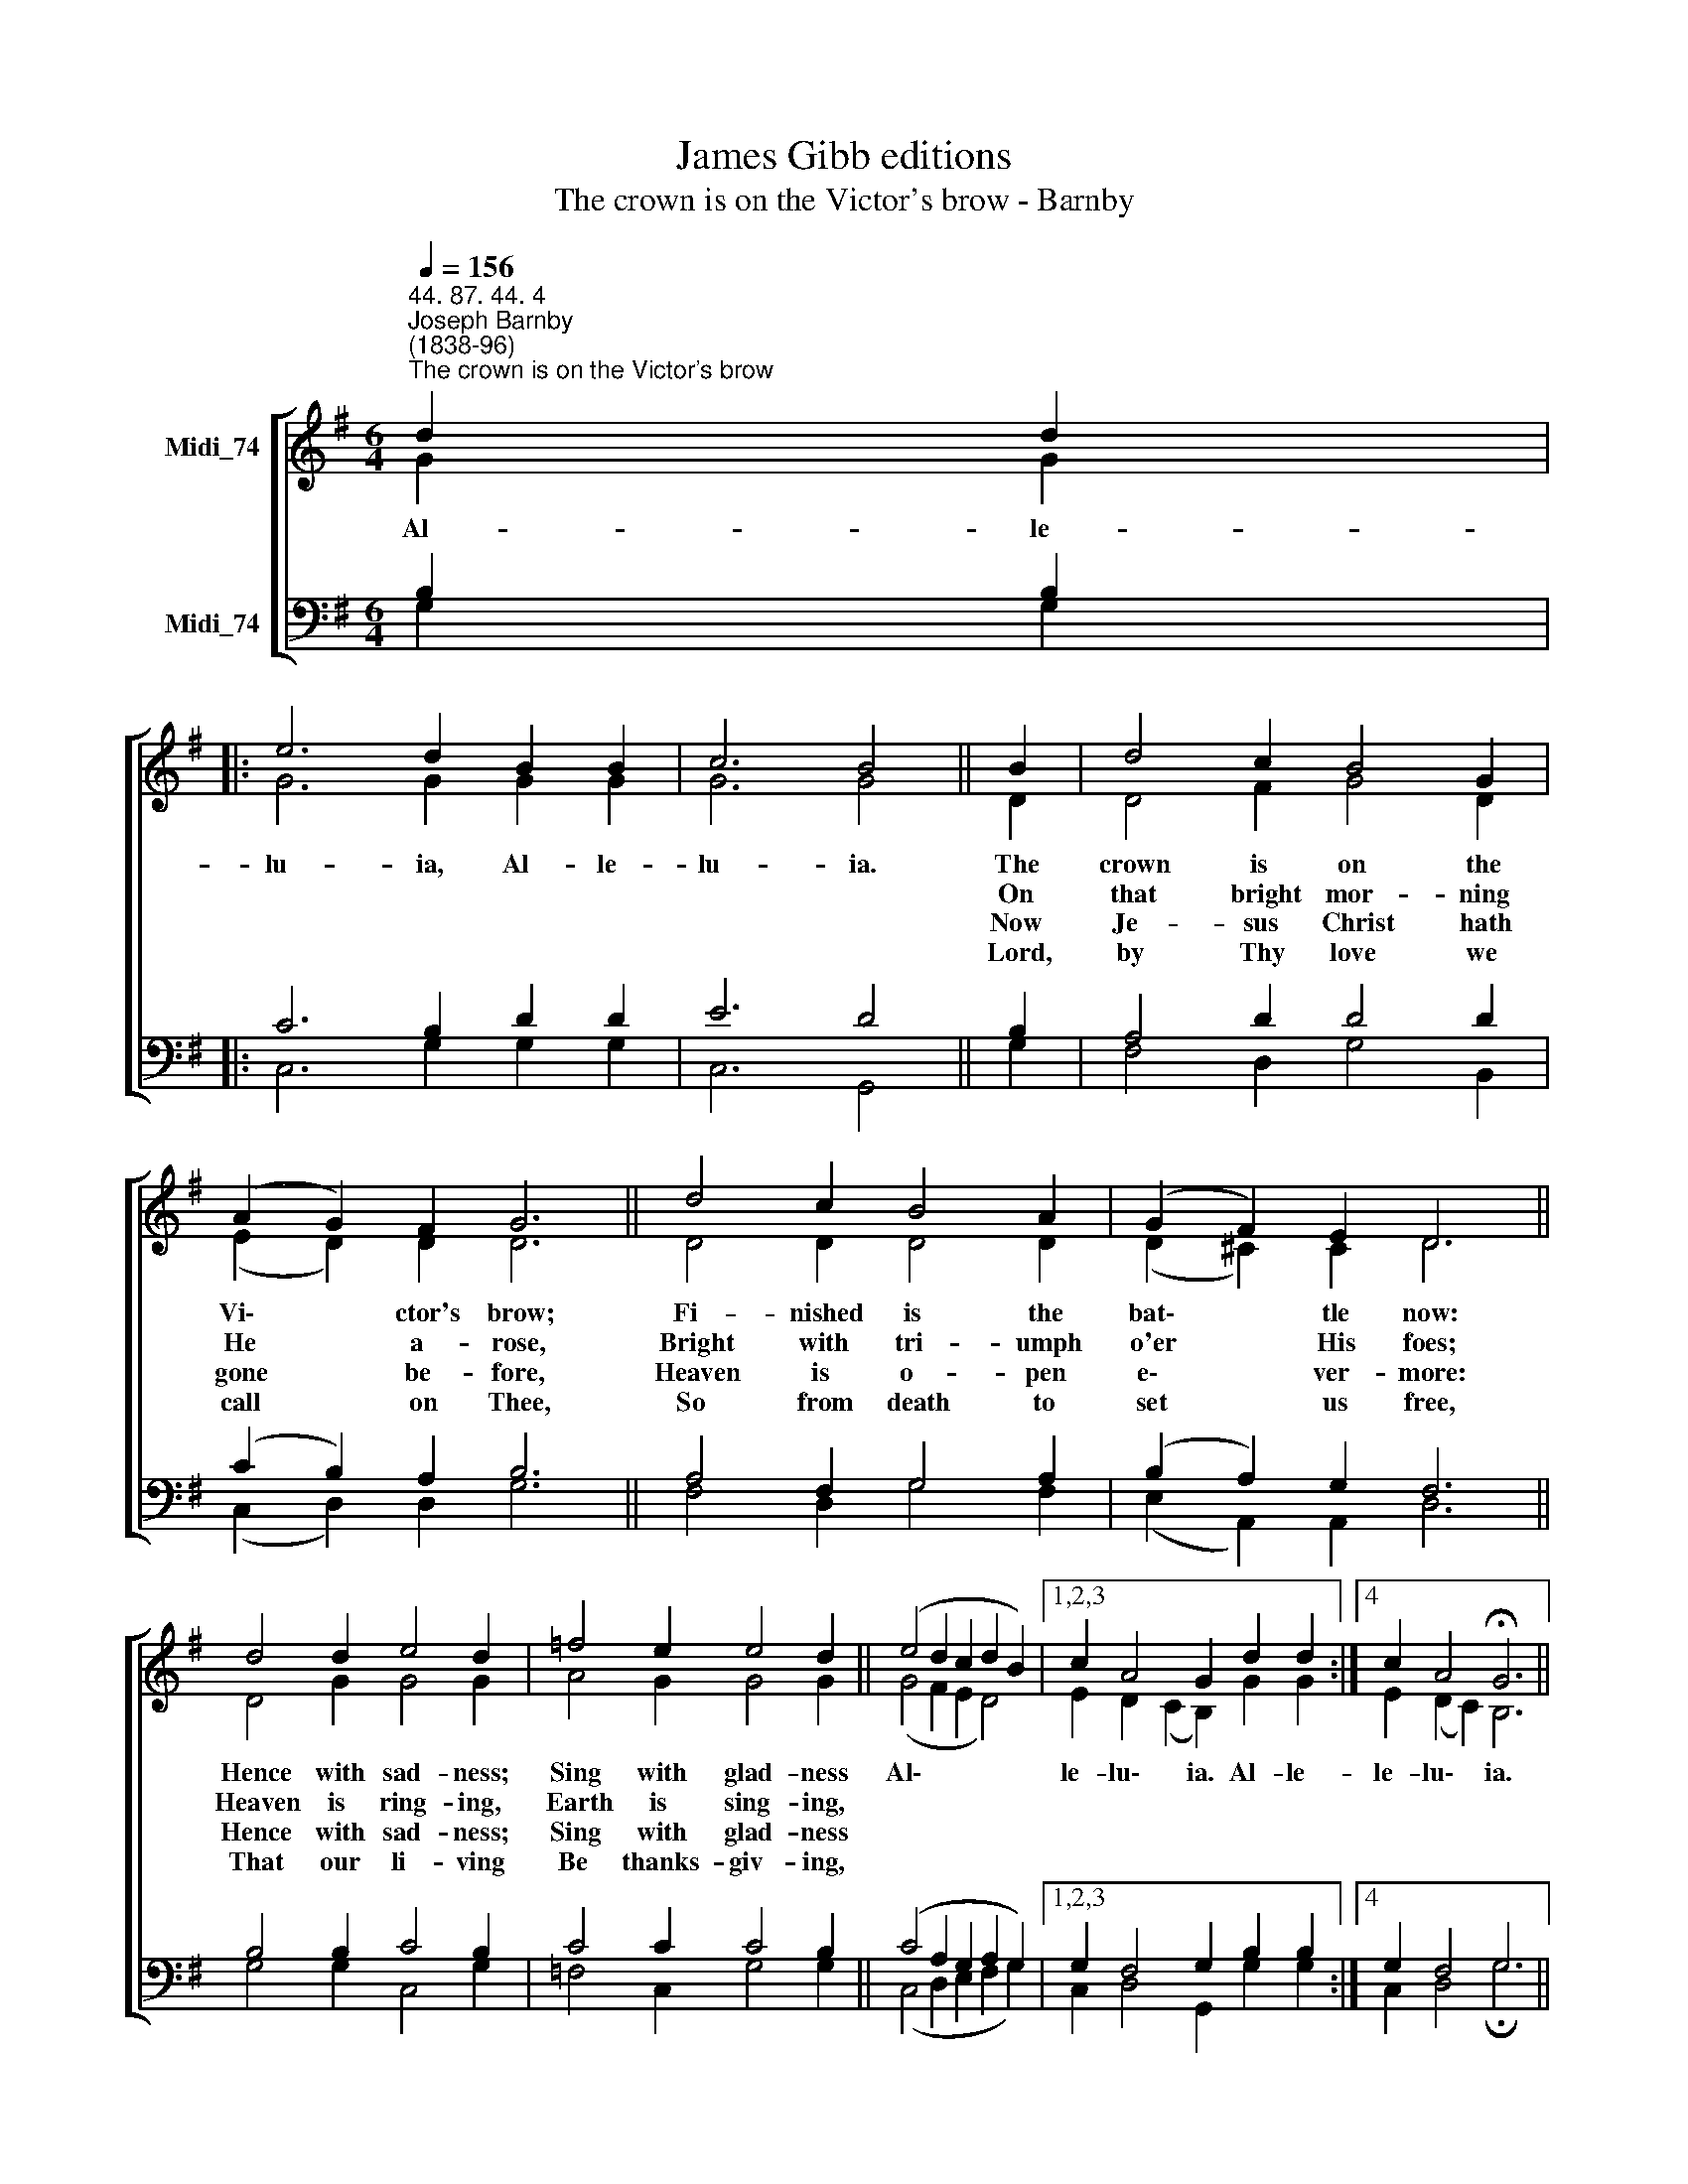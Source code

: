 X:1
T:James Gibb editions
T:The crown is on the Victor's brow - Barnby
%%score [ ( 1 2 ) ( 3 4 ) ]
L:1/8
Q:1/4=156
M:6/4
K:G
V:1 treble nm="Midi_74"
V:2 treble 
V:3 bass nm="Midi_74"
V:4 bass 
V:1
"^44. 87. 44. 4""^Joseph Barnby\n(1838-96)""^The crown is on the Victor's brow" d2 d2 |: %1
 e6 d2 B2 B2 | c6 B4 || B2 | d4 c2 B4 G2 | (A2 G2) F2 G6 || d4 c2 B4 A2 | (G2 F2) E2 D6 || %8
 d4 d2 e4 d2 | =f4 e2 e4 d2 || (e4 d2 c2 d2 B2) |1,2,3 c2 A4 G2 d2 d2 :|4 c2 A4 !fermata!G6 || %13
 c6 B6 |] %14
V:2
 G2 G2 |: G6 G2 G2 G2 | G6 G4 || D2 | D4 F2 G4 D2 | (E2 D2) D2 D6 || D4 D2 D4 D2 | %7
w: Al- le-|lu- ia, Al- le-|lu- ia.|The|crown is on the|Vi\- * ctor's brow;|Fi- nished is the|
w: |||On|that bright mor- ning|He * a- rose,|Bright with tri- umph|
w: |||Now|Je- sus Christ hath|gone * be- fore,|Heaven is o- pen|
w: |||Lord,|by Thy love we|call * on Thee,|So from death to|
 (D2 ^C2) C2 D6 || D4 G2 G4 G2 | A4 G2 G4 G2 || (G4 F2 E2 D4) |1,2,3 E2 D2- (C2 B,2) G2 G2 :|4 %12
w: bat\- * tle now:|Hence with sad- ness;|Sing with glad- ness|Al\- * * *|le- lu\- * ia. Al- le-|
w: o'er * His foes;|Heaven is ring- ing,|Earth is sing- ing,|||
w: e\- * ver- more:|Hence with sad- ness;|Sing with glad- ness|||
w: set * us free,|That our li- ving|Be thanks- giv- ing,|||
 E2 (D2 C2) B,6 || E6 D6 |] %14
w: le- lu\- * ia.|A- men.|
w: ||
w: ||
w: ||
V:3
 B,2 B,2 |: C6 B,2 D2 D2 | E6 D4 || B,2 | A,4 D2 D4 D2 | (C2 B,2) A,2 B,6 || A,4 F,2 G,4 A,2 | %7
 (B,2 A,2) G,2 F,6 || B,4 B,2 C4 B,2 | C4 C2 C4 B,2 || (C4 A,2 G,2 A,2 G,2) |1,2,3 %11
 G,2 F,4 G,2 B,2 B,2 :|4 G,2 F,4 G,6 || G,6 G,6 |] %14
V:4
 G,2 G,2 |: C,6 G,2 G,2 G,2 | C,6 G,,4 || G,2 | F,4 D,2 G,4 B,,2 | (C,2 D,2) D,2 G,6 || %6
 F,4 D,2 G,4 F,2 | (E,2 A,,2) A,,2 D,6 || G,4 G,2 C,4 G,2 | =F,4 C,2 G,4 G,2 || %10
 (C,4 D,2 E,2 F,2 G,2) |1,2,3 C,2 D,4 G,,2 G,2 G,2 :|4 C,2 D,4 !fermata!G,6 || C,6 G,,6 |] %14

